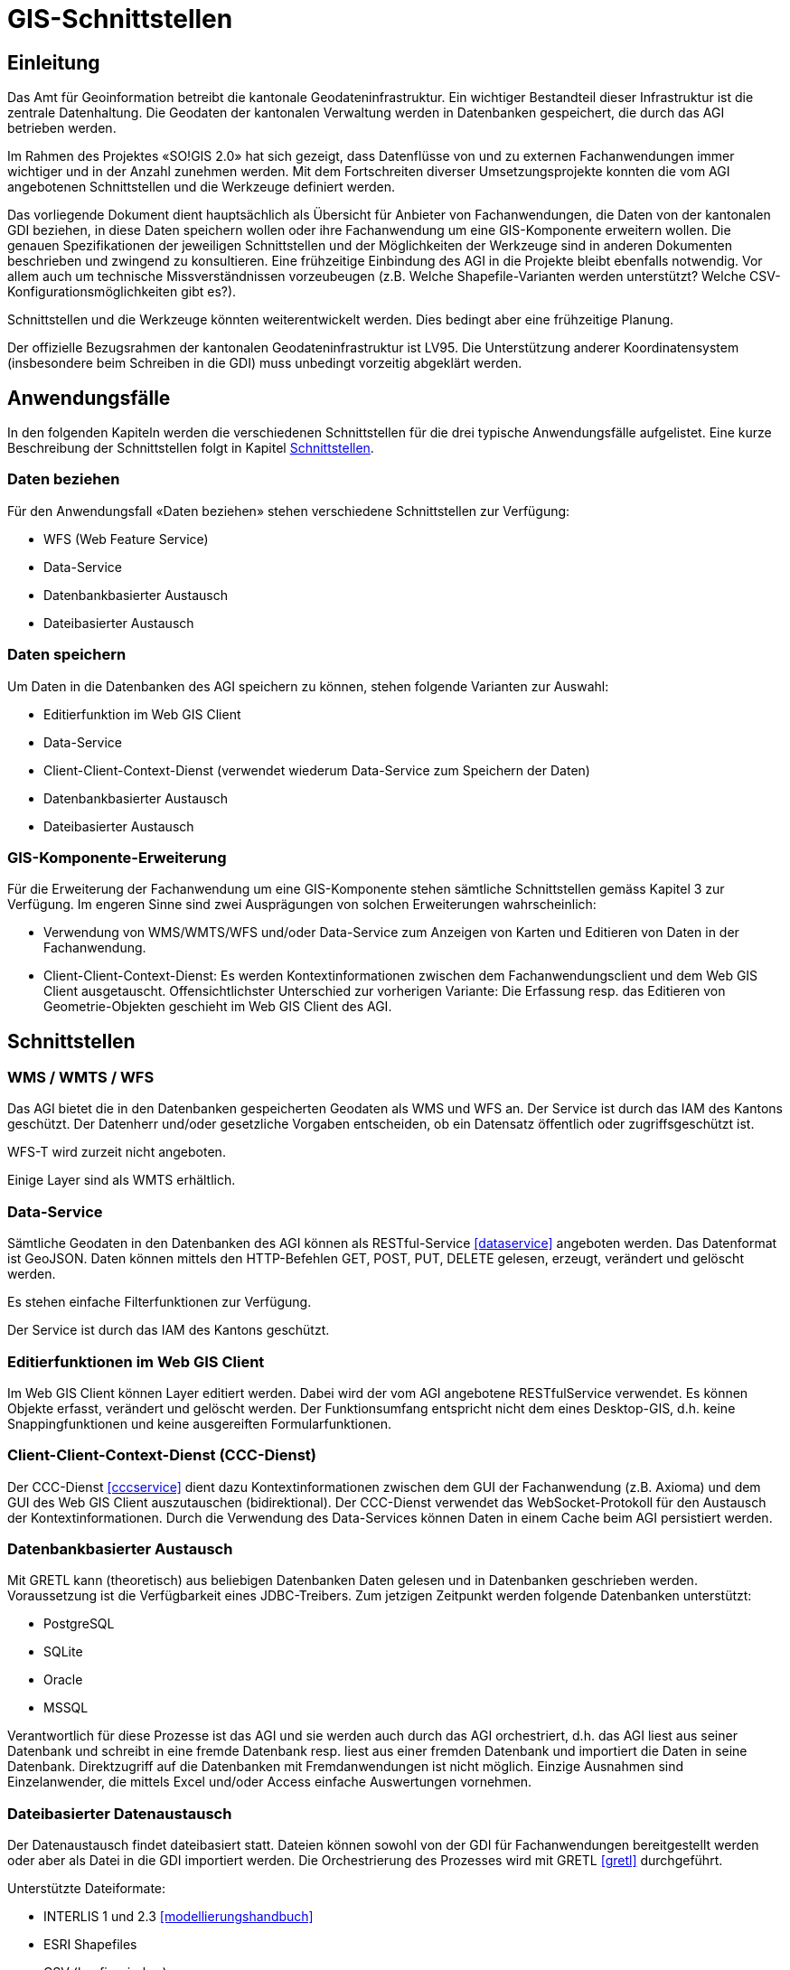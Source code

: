 = GIS-Schnittstellen

== Einleitung
Das Amt für Geoinformation betreibt die kantonale Geodateninfrastruktur. Ein wichtiger Bestandteil dieser Infrastruktur ist die zentrale Datenhaltung. Die Geodaten der kantonalen Verwaltung werden in Datenbanken gespeichert, die durch das AGI betrieben werden.

Im Rahmen des Projektes «SO!GIS 2.0» hat sich gezeigt, dass Datenflüsse von und zu externen Fachanwendungen immer wichtiger und in der Anzahl zunehmen werden. Mit dem Fortschreiten diverser Umsetzungsprojekte konnten die vom AGI angebotenen Schnittstellen und die Werkzeuge definiert werden.

Das vorliegende Dokument dient hauptsächlich als Übersicht für Anbieter von Fachanwendungen, die Daten von der kantonalen GDI beziehen, in diese Daten speichern wollen oder ihre Fachanwendung um eine GIS-Komponente erweitern wollen. Die genauen Spezifikationen der jeweiligen Schnittstellen und der Möglichkeiten der Werkzeuge sind in
anderen Dokumenten beschrieben und zwingend zu konsultieren. Eine frühzeitige Einbindung des AGI in die Projekte bleibt ebenfalls notwendig. Vor allem auch um technische Missverständnissen vorzeubeugen (z.B. Welche Shapefile-Varianten werden unterstützt? Welche CSV-Konfigurationsmöglichkeiten gibt es?).

Schnittstellen und die Werkzeuge könnten weiterentwickelt werden. Dies bedingt aber eine frühzeitige Planung.

Der offizielle Bezugsrahmen der kantonalen Geodateninfrastruktur ist LV95. Die Unterstützung anderer Koordinatensystem (insbesondere beim Schreiben in die GDI) muss unbedingt vorzeitig abgeklärt werden.

== Anwendungsfälle
In den folgenden Kapiteln werden die verschiedenen Schnittstellen für die drei typische Anwendungsfälle aufgelistet. Eine kurze Beschreibung der Schnittstellen folgt in Kapitel <<schnittstellen>>.

=== Daten beziehen
Für den Anwendungsfall «Daten beziehen» stehen verschiedene Schnittstellen zur Verfügung:

- WFS (Web Feature Service)
- Data-Service
- Datenbankbasierter Austausch
- Dateibasierter Austausch

=== Daten speichern
Um Daten in die Datenbanken des AGI speichern zu können, stehen folgende Varianten zur Auswahl:

- Editierfunktion im Web GIS Client
- Data-Service
- Client-Client-Context-Dienst (verwendet wiederum Data-Service zum Speichern der Daten)
- Datenbankbasierter Austausch
- Dateibasierter Austausch

=== GIS-Komponente-Erweiterung
Für die Erweiterung der Fachanwendung um eine GIS-Komponente stehen sämtliche Schnittstellen gemäss Kapitel 3 zur Verfügung. Im engeren Sinne sind zwei Ausprägungen von solchen Erweiterungen wahrscheinlich:

- Verwendung von WMS/WMTS/WFS und/oder Data-Service zum Anzeigen von Karten und Editieren von Daten in der Fachanwendung.
- Client-Client-Context-Dienst: Es werden Kontextinformationen zwischen dem Fachanwendungsclient und dem Web GIS Client ausgetauscht. Offensichtlichster Unterschied zur vorherigen Variante: Die Erfassung resp. das Editieren von Geometrie-Objekten geschieht im Web GIS Client des AGI.

[#schnittstellen]
== Schnittstellen

=== WMS / WMTS / WFS
Das AGI bietet die in den Datenbanken gespeicherten Geodaten als WMS und WFS an. Der Service ist durch das IAM des Kantons geschützt. Der Datenherr und/oder gesetzliche Vorgaben entscheiden, ob ein Datensatz öffentlich oder zugriffsgeschützt ist.

WFS-T wird zurzeit nicht angeboten.

Einige Layer sind als WMTS erhältlich. 

=== Data-Service
Sämtliche Geodaten in den Datenbanken des AGI können als RESTful-Service <<dataservice>> angeboten werden. Das Datenformat ist GeoJSON. Daten können mittels den HTTP-Befehlen GET, POST, PUT, DELETE gelesen, erzeugt, verändert und gelöscht werden.

Es stehen einfache Filterfunktionen zur Verfügung.

Der Service ist durch das IAM des Kantons geschützt.

=== Editierfunktionen im Web GIS Client
Im Web GIS Client können Layer editiert werden. Dabei wird der vom AGI angebotene RESTfulService verwendet. Es können Objekte erfasst, verändert und gelöscht werden. Der Funktionsumfang entspricht nicht dem eines Desktop-GIS, d.h. keine Snappingfunktionen und keine ausgereiften Formularfunktionen. 

=== Client-Client-Context-Dienst (CCC-Dienst)
Der CCC-Dienst <<cccservice>> dient dazu Kontextinformationen zwischen dem GUI der Fachanwendung (z.B. Axioma) und dem GUI des Web GIS Client auszutauschen (bidirektional). Der CCC-Dienst verwendet das WebSocket-Protokoll für den Austausch der Kontextinformationen. Durch die Verwendung des Data-Services können Daten in einem Cache beim AGI persistiert werden. 

=== Datenbankbasierter Austausch
Mit GRETL kann (theoretisch) aus beliebigen Datenbanken Daten gelesen und in Datenbanken geschrieben werden. Voraussetzung ist die Verfügbarkeit eines JDBC-Treibers. Zum jetzigen Zeitpunkt werden folgende Datenbanken unterstützt:

- PostgreSQL
- SQLite
- Oracle
- MSSQL

Verantwortlich für diese Prozesse ist das AGI und sie werden auch durch das AGI orchestriert, d.h. das AGI liest aus seiner Datenbank und schreibt in eine fremde Datenbank resp. liest aus einer fremden Datenbank und importiert die Daten in seine Datenbank. Direktzugriff auf die Datenbanken mit Fremdanwendungen ist nicht möglich. Einzige Ausnahmen sind Einzelanwender, die mittels Excel und/oder Access einfache Auswertungen vornehmen. 

=== Dateibasierter Datenaustausch
Der Datenaustausch findet dateibasiert statt. Dateien können sowohl von der GDI für Fachanwendungen bereitgestellt werden oder aber als Datei in die GDI importiert werden. Die Orchestrierung des Prozesses wird mit GRETL <<gretl>> durchgeführt. 

Unterstützte Dateiformate: 

- INTERLIS 1 und 2.3 <<modellierungshandbuch>>
- ESRI Shapefiles
- CSV (konfigurierbar)
- (Geo)Json: siehe <<spezialfallgeojson>> 
- GeoPackage: siehe <<spezialfallgeopackage>>

Datenablage Import:

- HTTP: Die Daten liegen auf einem für das AGI erreichbaren Server und können mittels HTTP-GET-Befehlen heruntergeladen werden.
- (S)FTP: Die Daten liegen in einem vom Fachanwendungshersteller oder -betreiber bereitgestellten (S)FTP-Server.
- Filesystem: Die Daten liegen auf einem für GRETL erreichbaren Filesystem des Kantons.

Datenablage Export:

- (S)FTP: Die Daten werden vom AGI auf einen vom Fachanwendungshersteller bereitgestellten FTP-Server hochgeladen
- Filesystem: Die Daten werden auf eines für GRETL erreichbare Filesystem geschrieben. 

[#spezialfallgeojson]
==== Spezialfall (Geo)Json
Die Unterstützung von (Geo)Json in GRETL - analog Shapefiles und CSV - ist in Vorbereitung. Es besteht bereits die Möglichkeit mit einem einfacheren, bestehenden GRETL-Task die (Geo)Json-Datei in eine einzelne Text-Spalte in die Datenbank-Tabelle zu importieren und anschliessend mit Datenbankfunktionen zu prozessieren.

[#spezialfallgeopackage]
==== Spezialfall GeoPackage
Analog für Shapefiles und CSV gibt es in GRETL (mit gleichen Einschränkungen) einen GeoPackage-Import und -Export-Task. Diese Variante ist aber dank der Möglichkeit mit ili2gpkg einfach INTERLIS-Daten aus GeoPackage-Dateien herzustellen, nicht empfehlenswert.


[bibliography]
== Dokumente

- [[[dataservice]]] https://geo.so.ch/api/data/v1/api/[https://geo.so.ch/api/data/v1/api/]
- [[[cccservice]]] Konzept «Integration von Fach- und Geometrie-Daten»
- [[[gretl]]] http://github.com/sogis/gretl[http://github.com/sogis/gretl]
- [[[modellierungshandbuch]]] https://sogis.github.io/modellbasierte-datenerfassung-handbuch/[https://sogis.github.io/modellbasierte-datenerfassung-handbuch/]
